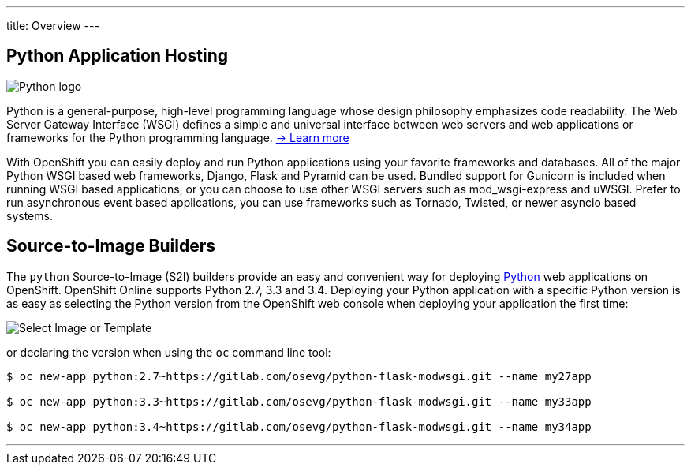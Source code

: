 ---
title: Overview
---

:imagesdir: ../../../img

== Python Application Hosting
toc::[]


image::logos/python-logo.png[Python logo]

Python is a general-purpose, high-level programming language whose design philosophy emphasizes code readability. The Web Server Gateway Interface (WSGI) defines a simple and universal interface between web servers and web applications or frameworks for the Python programming language. link:https://www.python.org/[-> Learn more]

With OpenShift you can easily deploy and run Python applications using your favorite frameworks and databases. All of the major Python WSGI based web frameworks, Django, Flask and Pyramid can be used. Bundled support for Gunicorn is included when running WSGI based applications, or you can choose to use other WSGI servers such as mod_wsgi-express and uWSGI. Prefer to run asynchronous event based applications, you can use frameworks such as Tornado, Twisted, or newer asyncio based systems.

== Source-to-Image Builders

The `python` Source-to-Image (S2I) builders provide an easy and convenient way for deploying http://www.python.org/[Python] web applications on OpenShift. OpenShift Online supports Python 2.7, 3.3 and 3.4. Deploying your Python application with a specific Python version is as easy as selecting the Python version from the OpenShift web console when deploying your application the first time:

image::developer/languages/python/select-image-or-template.png[Select Image or Template]

or declaring the version when using the `oc` command line tool:

[source]
--
$ oc new-app python:2.7~https://gitlab.com/osevg/python-flask-modwsgi.git --name my27app

$ oc new-app python:3.3~https://gitlab.com/osevg/python-flask-modwsgi.git --name my33app

$ oc new-app python:3.4~https://gitlab.com/osevg/python-flask-modwsgi.git --name my34app
--

'''